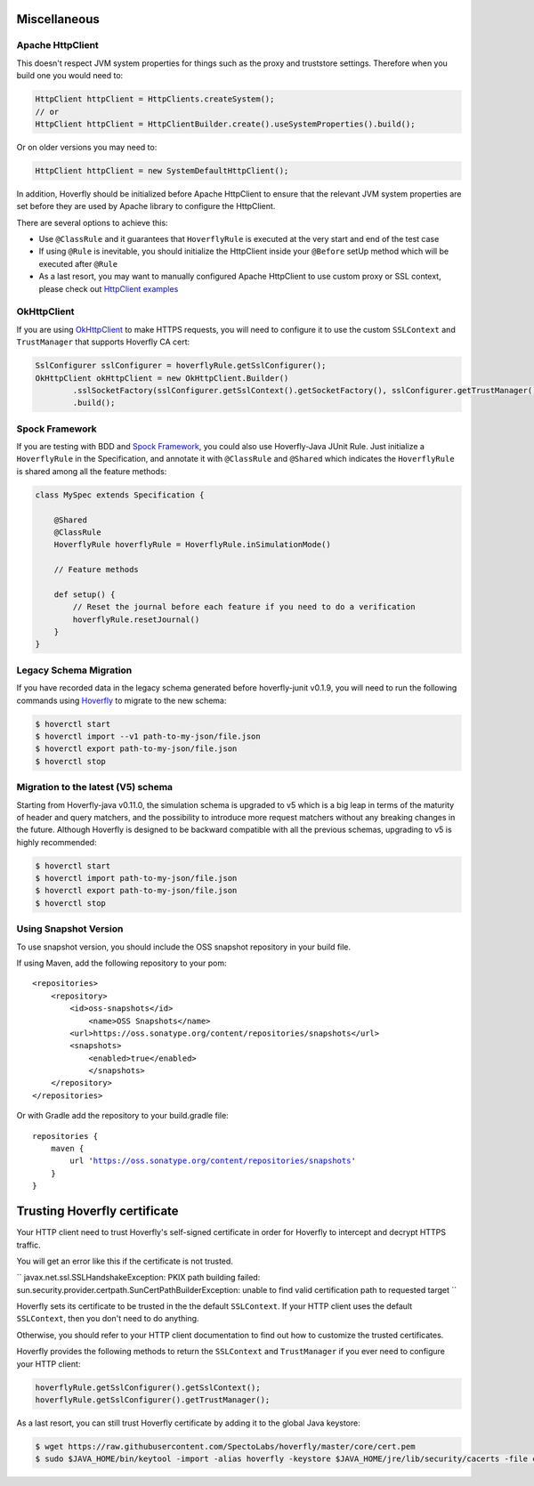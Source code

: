 .. _misc:

Miscellaneous
=============

Apache HttpClient
-----------------

This doesn't respect JVM system properties for things such as the proxy and truststore settings. Therefore when you build one you would need to:

.. code-block:: java

    HttpClient httpClient = HttpClients.createSystem();
    // or
    HttpClient httpClient = HttpClientBuilder.create().useSystemProperties().build();


Or on older versions you may need to:

.. code-block:: java

    HttpClient httpClient = new SystemDefaultHttpClient();


In addition, Hoverfly should be initialized before Apache HttpClient to ensure that the relevant JVM system properties are set before they are used by Apache library to configure the HttpClient.

There are several options to achieve this:

* Use ``@ClassRule`` and it guarantees that ``HoverflyRule`` is executed at the very start and end of the test case
* If using ``@Rule`` is inevitable, you should initialize the HttpClient inside your ``@Before`` setUp method which will be executed after ``@Rule``
* As a last resort, you may want to manually configured Apache HttpClient to use custom proxy or SSL context, please check out `HttpClient examples <https://hc.apache.org/httpcomponents-client-ga/examples.html>`_

OkHttpClient
------------
If you are using `OkHttpClient <http://square.github.io/okhttp/>`_ to make HTTPS requests, you will need to configure it to use the custom ``SSLContext`` and ``TrustManager`` that supports Hoverfly CA cert:

.. code-block:: java

    SslConfigurer sslConfigurer = hoverflyRule.getSslConfigurer();
    OkHttpClient okHttpClient = new OkHttpClient.Builder()
            .sslSocketFactory(sslConfigurer.getSslContext().getSocketFactory(), sslConfigurer.getTrustManager())
            .build();

Spock Framework
---------------

If you are testing with BDD and `Spock Framework <http://spockframework.org/>`_, you could also use Hoverfly-Java JUnit Rule. Just initialize a ``HoverflyRule`` in the Specification, and annotate it with ``@ClassRule`` and ``@Shared`` which indicates the ``HoverflyRule`` is shared among all the feature methods:

.. code-block:: java

    class MySpec extends Specification {

        @Shared
        @ClassRule
        HoverflyRule hoverflyRule = HoverflyRule.inSimulationMode()

        // Feature methods

        def setup() {
            // Reset the journal before each feature if you need to do a verification
            hoverflyRule.resetJournal()
        }
    }


Legacy Schema Migration
-----------------------

If you have recorded data in the legacy schema generated before hoverfly-junit v0.1.9, you will need to run the following commands using `Hoverfly <http://hoverfly.io>`_ to migrate to the new schema:

.. code-block:: bash

    $ hoverctl start
    $ hoverctl import --v1 path-to-my-json/file.json
    $ hoverctl export path-to-my-json/file.json
    $ hoverctl stop

Migration to the latest (V5) schema
-----------------------------------

Starting from Hoverfly-java v0.11.0, the simulation schema is upgraded to v5 which is a big leap in terms of the maturity of header and query matchers,
and the possibility to introduce more request matchers without any breaking changes in the future. Although Hoverfly is designed to be backward compatible with all the previous schemas, upgrading to v5 is highly recommended:

.. code-block:: bash

    $ hoverctl start
    $ hoverctl import path-to-my-json/file.json
    $ hoverctl export path-to-my-json/file.json
    $ hoverctl stop

Using Snapshot Version
----------------------

To use snapshot version, you should include the OSS snapshot repository in your build file.

If using Maven, add the following repository to your pom:

.. parsed-literal::

    <repositories>
        <repository>
            <id>oss-snapshots</id>
                <name>OSS Snapshots</name>
            <url>https://oss.sonatype.org/content/repositories/snapshots</url>
            <snapshots>
                <enabled>true</enabled>
                </snapshots>
        </repository>
    </repositories>

Or with Gradle add the repository to your build.gradle file:

.. parsed-literal::

    repositories {
        maven {
            url 'https://oss.sonatype.org/content/repositories/snapshots'
        }
    }


Trusting Hoverfly certificate
=============================

Your HTTP client need to trust Hoverfly's self-signed certificate in order for Hoverfly to intercept and decrypt HTTPS traffic.

You will get an error like this if the certificate is not trusted.

``
javax.net.ssl.SSLHandshakeException: PKIX path building failed: sun.security.provider.certpath.SunCertPathBuilderException: unable to find valid certification path to requested target
``

Hoverfly sets its certificate to be trusted in the the default ``SSLContext``. If your HTTP client uses the default ``SSLContext``,
then you don't need to do anything.

Otherwise, you should refer to your HTTP client documentation to find out how to customize the trusted certificates.

Hoverfly provides the following methods to return the ``SSLContext`` and ``TrustManager`` if you ever need to configure your HTTP client:

.. code-block:: java

    hoverflyRule.getSslConfigurer().getSslContext();
    hoverflyRule.getSslConfigurer().getTrustManager();


As a last resort, you can still trust Hoverfly certificate by adding it to the global Java keystore:

.. code-block:: bash

    $ wget https://raw.githubusercontent.com/SpectoLabs/hoverfly/master/core/cert.pem
    $ sudo $JAVA_HOME/bin/keytool -import -alias hoverfly -keystore $JAVA_HOME/jre/lib/security/cacerts -file cert.pem

